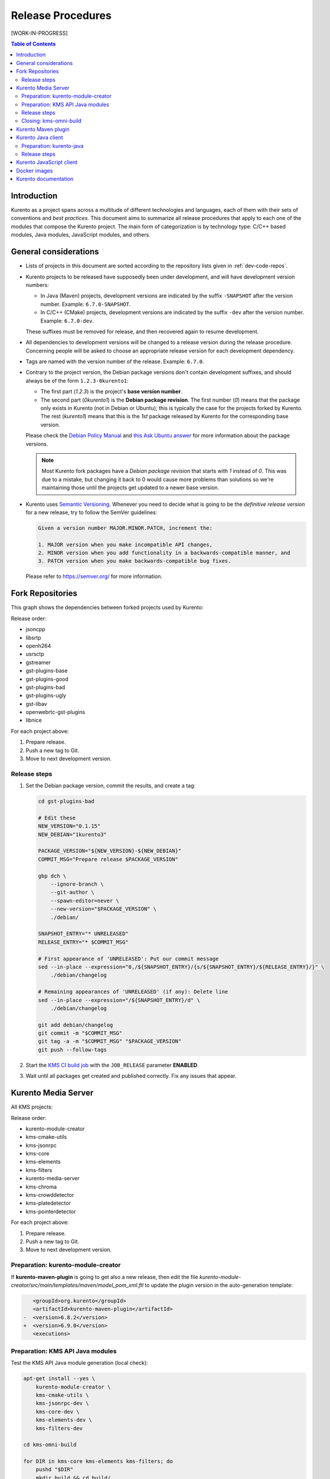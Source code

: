 ==================
Release Procedures
==================

[WORK-IN-PROGRESS]

.. contents:: Table of Contents



Introduction
============

Kurento as a project spans across a multitude of different technologies and languages, each of them with their sets of conventions and *best practices*. This document aims to summarize all release procedures that apply to each one of the modules that compose the Kurento project. The main form of categorization is by technology type: C/C++ based modules, Java modules, JavaScript modules, and others.


.. _dev-release-general:

General considerations
======================

- Lists of projects in this document are sorted according to the repository lists given in :ref:`dev-code-repos`.

- Kurento projects to be released have supposedly been under development, and will have development version numbers:

  - In Java (Maven) projects, development versions are indicated by the suffix ``-SNAPSHOT`` after the version number. Example: ``6.7.0-SNAPSHOT``.
  - In C/C++ (CMake) projects, development versions are indicated by the suffix ``-dev`` after the version number. Example: ``6.7.0-dev``.

  These suffixes must be removed for release, and then recovered again to resume development.

- All dependencies to development versions will be changed to a release version during the release procedure. Concerning people will be asked to choose an appropriate release version for each development dependency.

- Tags are named with the version number of the release. Example: ``6.7.0``.

- Contrary to the project version, the Debian package versions don't contain development suffixes, and should always be of the form ``1.2.3-0kurento1``:

  - The first part (*1.2.3*) is the project's **base version number**.
  - The second part (*0kurento1*) is the **Debian package revision**. The first number (*0*) means that the package only exists in Kurento (not in Debian or Ubuntu); this is typically the case for the projects forked by Kurento. The rest (*kurento1*) means that this is the *1st* package released by Kurento for the corresponding base version.

  Please check the `Debian Policy Manual`_ and `this Ask Ubuntu answer`_ for more information about the package versions.

  .. note::

     Most Kurento fork packages have a *Debian package revision* that starts with *1* instead of *0*. This was due to a mistake, but changing it back to 0 would cause more problems than solutions so we're maintaining those until the projects get updated to a newer base version.

- Kurento uses `Semantic Versioning`_. Whenever you need to decide what is going to be the *definitive release version* for a new release, try to follow the SemVer guidelines:

  .. code-block:: text

     Given a version number MAJOR.MINOR.PATCH, increment the:

     1. MAJOR version when you make incompatible API changes,
     2. MINOR version when you add functionality in a backwards-compatible manner, and
     3. PATCH version when you make backwards-compatible bug fixes.

  Please refer to https://semver.org/ for more information.



Fork Repositories
=================

This graph shows the dependencies between forked projects used by Kurento:

.. graphviz:: /images/graphs/dependencies-forks.dot
   :align: center
   :caption: Projects forked by Kurento

Release order:

- jsoncpp
- libsrtp
- openh264
- usrsctp
- gstreamer
- gst-plugins-base
- gst-plugins-good
- gst-plugins-bad
- gst-plugins-ugly
- gst-libav
- openwebrtc-gst-plugins
- libnice

For each project above:

1. Prepare release.
2. Push a new tag to Git.
3. Move to next development version.



Release steps
-------------

#. Set the Debian package version, commit the results, and create a tag:

   .. code-block:: bash

      cd gst-plugins-bad

      # Edit these
      NEW_VERSION="0.1.15"
      NEW_DEBIAN="1kurento3"

      PACKAGE_VERSION="${NEW_VERSION}-${NEW_DEBIAN}"
      COMMIT_MSG="Prepare release $PACKAGE_VERSION"

      gbp dch \
          --ignore-branch \
          --git-author \
          --spawn-editor=never \
          --new-version="$PACKAGE_VERSION" \
          ./debian/

      SNAPSHOT_ENTRY="* UNRELEASED"
      RELEASE_ENTRY="* $COMMIT_MSG"

      # First appearance of 'UNRELEASED': Put our commit message
      sed --in-place --expression="0,/${SNAPSHOT_ENTRY}/{s/${SNAPSHOT_ENTRY}/${RELEASE_ENTRY}/}" \
          ./debian/changelog

      # Remaining appearances of 'UNRELEASED' (if any): Delete line
      sed --in-place --expression="/${SNAPSHOT_ENTRY}/d" \
          ./debian/changelog

      git add debian/changelog
      git commit -m "$COMMIT_MSG"
      git tag -a -m "$COMMIT_MSG" "$PACKAGE_VERSION"
      git push --follow-tags

#. Start the `KMS CI build job`_ with the ``JOB_RELEASE`` parameter **ENABLED**.

#. Wait until all packages get created and published correctly. Fix any issues that appear.



Kurento Media Server
====================

All KMS projects:

.. graphviz:: /images/graphs/dependencies-kms.dot
   :align: center
   :caption: Projects that are part of Kurento Media Server

Release order:

- kurento-module-creator
- kms-cmake-utils
- kms-jsonrpc
- kms-core
- kms-elements
- kms-filters
- kurento-media-server

- kms-chroma
- kms-crowddetector
- kms-platedetector
- kms-pointerdetector

For each project above:

1. Prepare release.
2. Push a new tag to Git.
3. Move to next development version.



Preparation: kurento-module-creator
-----------------------------------

If **kurento-maven-plugin** is going to get also a new release, then edit the file *kurento-module-creator/src/main/templates/maven/model_pom_xml.ftl* to update the plugin version in the auto-generation template:

.. code-block:: xml

      <groupId>org.kurento</groupId>
      <artifactId>kurento-maven-plugin</artifactId>
   -  <version>6.8.2</version>
   +  <version>6.9.0</version>
      <executions>



Preparation: KMS API Java modules
---------------------------------

Test the KMS API Java module generation (local check):

.. code-block:: bash

   apt-get install --yes \
       kurento-module-creator \
       kms-cmake-utils \
       kms-jsonrpc-dev \
       kms-core-dev \
       kms-elements-dev \
       kms-filters-dev

   cd kms-omni-build

   for DIR in kms-core kms-elements kms-filters; do
       pushd "$DIR"
       mkdir build && cd build/
       cmake .. -DGENERATE_JAVA_CLIENT_PROJECT=TRUE -DDISABLE_LIBRARIES_GENERATION=TRUE
       cd java/
       mvn --batch-mode clean install -Dmaven.test.skip=true
       popd
   done



Release steps
-------------

#. For all Kurento projects, edit *CHANGELOG.md* to add latest changes.

   Use this command to get a list of commit messages since last release:

   .. code-block:: bash

      git log "$(git describe --tags --abbrev=0)"..HEAD --oneline

#. Decide what is going to be the *definitive release version*. For this, follow the SemVer guidelines, as explained above in :ref:`dev-release-general`.

#. Set the definitive release version in all projects. Use the script `kms-omni-build/bin/set-versions.sh <https://github.com/Kurento/kms-omni-build/blob/master/bin/set-versions.sh>`__ to set version numbers, commit the results, and create a tag:

   .. code-block:: bash

      cd kms-omni-build
      ./bin/set-versions.sh <ReleaseVersion> --debian <DebianVersion> \
          --release --commit --tag

   **Example**

   If the last Kurento release was **6.9.0** (with e.g. Debian package version *6.9.0-0kurento3*, because it had been repackaged 3 times) then after release the project versions should have been left as **6.9.1-dev** (or *6.9.1-SNAPSHOT* for Java components).

   If the next release of Kurento only includes patches, then the next version number *6.9.1* is already good. However, maybe our release includes new functionality, which according to Semantic Versioning should be accompanied with a bump in the *minor* version number, so the next release version number should be *6.10.0*.

   To bump all versions to *6.10.0* run this:

   .. code-block:: bash

      cd kms-omni-build
      ./bin/set-versions.sh 6.10.0 --debian 0kurento1 \
          --release --commit --tag

   The result is that now all project versions are **6.10.0** and all Debian package versions will be **6.10.0-0kurento1**. All changes have been committed, and the tag ``6.10.0`` has been created.

   If you are repackaging an already released version (for example, because maybe after release you found out that the packages fail to install) then just increment the Debian package version: *0kurento2*.

#. Push the changes to all remote repositories.

   .. code-block:: bash

      git push --follow-tags

#. Start the `KMS CI build job`_ with the ``JOB_RELEASE`` parameter **ENABLED**.

#. Wait until all packages get created and published correctly. Fix any issues that appear.

#. Check that the Auto-Generated API Client JavaScript repos have been updated (which should happen as part of the CI jobs for all Kurento Media Server modules that contain API Definition files (``.KMD``):

   - kms-core -> kurento-client-core-js
   - kms-elements -> kurento-client-elements-js
   - kms-filters -> kurento-client-filters-js
   - kms-chroma -> kurento-module-chroma-js
   - kms-crowddetector -> kurento-module-crowddetector-js
   - kms-platedetector -> kurento-module-platedetector-js
   - kms-pointerdetector -> kurento-module-pointerdetector-js

#. When all repos have been released, and CI jobs have finished successfully:

   - Open the `Nexus Sonatype Staging Repositories`_ section.
   - Select **kurento** repositories.
   - Inspect contents to ensure they are as expected:

     - kurento-module-creator (if it was released)
     - kms-api-core
     - kms-api-elements
     - kms-api-filters

   - **Close repositories**.
   - Wait a bit.
   - **Refresh**.
   - **Release repositories**.
   - Maven artifacts will be available `after 10 minutes <https://central.sonatype.org/pages/ossrh-guide.html#releasing-to-central>`__.

#. Set the next development version in all projects. Use the script ``kms-omni-build/bin/set-versions.sh`` to set version numbers, and commit.

   .. code-block:: bash

      cd kms-omni-build
      ./bin/set-versions.sh <NextVersion> --debian <DebianVersion> \
          --commit

   To choose the next version number, just increment the **patch** number. For example, if the last release has been **6.10.0**, then the next development version number should be **6.10.1**:

   .. code-block:: bash

      cd kms-omni-build
      ./bin/set-versions.sh 6.10.1 --debian 0kurento1 \
          --commit



Closing: kms-omni-build
-----------------------

As part of the release, update the submodule references of this repo, and create a tag just like in all the other repos:

TODO: test and then write here

git clone git@github.com:Kurento/kms-omni-build.git  omni-build
cd omni-build

git submodule update --init --recursive
git submodule update --remote
git submodule foreach 'git checkout master'




Kurento Maven plugin
====================

1. Edit *pom.xml* to update the version field: remove "*-SNAPSHOT*".

   .. code-block:: xml

         <groupId>org.kurento</groupId>
         <artifactId>kurento-maven-plugin</artifactId>
      -  <version>1.2.3-SNAPSHOT</version>
      +  <version>1.2.3</version>
         <packaging>maven-plugin</packaging>

2. Edit *changelog* to add latest changes.

   Use this command to get a list of commit messages since last release:

   .. code-block:: bash

      git log "$(git describe --tags --abbrev=0)"..HEAD --oneline

3. Commit & push.

   .. code-block:: bash

      NEW_VERSION="1.2.3"
      COMMIT_MSG="Prepare release $NEW_VERSION"
      git add pom.xml changelog
      git commit -m "$COMMIT_MSG"
      git tag -a -m "$COMMIT_MSG" "$NEW_VERSION"
      git push --follow-tags

4. The release procedure should start automatically; some tests are run as a result of this commit, so you should wait for their completion.

5. Edit *pom.xml* to update the version field: increment the **patch** number and add "*-SNAPSHOT*".

   .. code-block:: xml

         <groupId>org.kurento</groupId>
         <artifactId>kurento-maven-plugin</artifactId>
      -  <version>1.2.3</version>
      +  <version>1.2.4-SNAPSHOT</version>
         <packaging>maven-plugin</packaging>

6. Commit & push.

   .. code-block:: bash

      COMMIT_MSG="Prepare for next development iteration"
      git add pom.xml
      git commit -m "$COMMIT_MSG"
      git push



Kurento Java client
===================

Release order:

- kurento-qa-pom
- kurento-java
- kurento-tutorial-java
- kurento-tutorial-test

For each project above:

1. Prepare release.
2. Push a new tag to Git.
3. Move to next development version.



Preparation: kurento-java
-------------------------

If there have been changes in the API of Kurento Media Server modules (in the ``.KMD`` JSON files), update the corresponding versions in `kurento-parent-pom/pom.xml <https://github.com/Kurento/kurento-java/blob/70f27b8baeaf254ddcded9566171144811ab1a19/kurento-parent-pom/pom.xml#L75>`__:

.. code-block:: xml

       <properties>
   -   <version.kms-api-core>6.8.2</version.kms-api-core>
   -   <version.kms-api-elements>6.8.2</version.kms-api-elements>
   -   <version.kms-api-filters>6.8.2</version.kms-api-filters>
   +   <version.kms-api-core>6.9.0</version.kms-api-core>
   +   <version.kms-api-elements>6.9.0</version.kms-api-elements>
   +   <version.kms-api-filters>6.9.0</version.kms-api-filters>

Doing this ensures that the Java client gets generated according to the latest versions of the API definitions.

Similarly, update the version numbers of any other Kurento project that has been updated:

.. code-block:: xml

   <version.kurento-utils-js>6.7.0</version.kurento-utils-js>
   <version.kurento-maven-plugin>6.7.0</version.kurento-maven-plugin>

   <version.kurento-chroma>6.6.0</version.kurento-chroma>
   <version.kurento-crowddetector>6.6.0</version.kurento-crowddetector>
   <version.kurento-platedetector>6.6.0</version.kurento-platedetector>
   <version.kurento-pointerdetector>6.6.0</version.kurento-pointerdetector>



Release steps
-------------

#. Set the definitive release version in all projects. This operation varies between projects. Also, *kurento-tutorial-java* and *kurento-tutorial-test* require that *kurento-java* has been installed locally before being able to change their version numbers programmatically.

#. Review all dependencies to remove *SNAPSHOT* versions. In project *kurento-java*, all dependencies are defined as properties in the file *kurento-parent-pom/pom.xml*.

   This command can be used to search for all *SNAPSHOT* versions:

   .. code-block:: bash

      grep -Fr -- '-SNAPSHOT'

#. Test the build. Use the profile '*kurento-release*' to enforce no *SNAPSHOT* dependencies are present.

#. (Only *kurento-java*) If the build works, install locally. This will be needed to later update the version of *kurento-tutorial-java* and *kurento-tutorial-test*.

#. **All-In-One** script:

   (Note: Always use ``mvn --batch-mode`` if you copy this to an actual script!)

   .. code-block:: bash

      NEW_VERSION="6.9.0"
      COMMIT_MSG="Prepare release $NEW_VERSION"

      pushd kurento-qa-pom
      mvn versions:set -DgenerateBackupPoms=false \
          -DnewVersion="$NEW_VERSION"
      git ls-files --modified | grep 'pom.xml' | xargs -r git add
      git commit -m "$COMMIT_MSG"
      git tag -a -m "$COMMIT_MSG" "$NEW_VERSION"
      git push --follow-tags
      popd  # kurento-qa-pom

      pushd kurento-java
      mvn versions:set -DgenerateBackupPoms=false \
          -DnewVersion="$NEW_VERSION" \
          --file kurento-parent-pom/pom.xml
      mvn -U clean install -Dmaven.test.skip=true \
          -Pkurento-release
      git clean -xdf  # Delete build files
      git ls-files --modified | grep 'pom.xml' | xargs -r git add
      git commit -m "$COMMIT_MSG"
      git tag -a -m "$COMMIT_MSG" "$NEW_VERSION"
      git push --follow-tags
      popd  # kurento-java

      PROJECTS=(kurento-tutorial-java kurento-tutorial-test)
      for PROJECT in "${PROJECTS[@]}"; do
          pushd "$PROJECT"
          mvn versions:update-parent -DgenerateBackupPoms=false \
              -DallowSnapshots=false \
              -DparentVersion="[${NEW_VERSION}]"
          mvn -N versions:update-child-modules -DgenerateBackupPoms=false \
              -DallowSnapshots=false
          git clean -xdf  # Delete build files
          git ls-files --modified | grep 'pom.xml' | xargs -r git add
          git commit -m "$COMMIT_MSG"
          git tag -a -m "$COMMIT_MSG" "$NEW_VERSION"
          git push --follow-tags
          popd  # $PROJECT
      done

#. When all repos have been released, and CI jobs have finished successfully:

   - Open the `Nexus Sonatype Staging Repositories`_ section.
   - Select **kurento** repositories.
   - Inspect contents to ensure they are as expected: *kurento-java*, etc.
   - **Close repositories**.
   - Wait a bit.
   - **Refresh**.
   - **Release repositories**.
   - Maven artifacts will be available `after 10 minutes <https://central.sonatype.org/pages/ossrh-guide.html#releasing-to-central>`__.

#. Set the next development version in all projects. To choose the next version number, increment the **patch** number and add "*-SNAPSHOT*". Maven can do this automatically with the `Maven Versions Plugin`_.

   **All-In-One** script:

   (Note: Always use ``mvn --batch-mode`` if you copy this to an actual script!)

   .. code-block:: bash

      COMMIT_MSG="Prepare for next development iteration"

      pushd kurento-qa-pom
      mvn versions:set -DgenerateBackupPoms=false \
          -DnextSnapshot=true
      git ls-files --modified | grep 'pom.xml' | xargs -r git add
      git commit -m "$COMMIT_MSG"
      git push
      popd  # kurento-qa-pom

      pushd kurento-java
      mvn versions:set -DgenerateBackupPoms=false \
          -DnextSnapshot=true \
          --file kurento-parent-pom/pom.xml
      mvn -U clean install -Dmaven.test.skip=true
      git clean -xdf  # Delete build files
      git ls-files --modified | grep 'pom.xml' | xargs -r git add
      git commit -m "$COMMIT_MSG"
      git push
      popd  # kurento-java

      PROJECTS=(kurento-tutorial-java kurento-tutorial-test)
      for PROJECT in "${PROJECTS[@]}"; do
          pushd "$PROJECT"
          mvn versions:update-parent -DgenerateBackupPoms=false \
              -DallowSnapshots=true
          mvn -N versions:update-child-modules -DgenerateBackupPoms=false \
              -DallowSnapshots=true
          git clean -xdf  # Delete build files
          git ls-files --modified | grep 'pom.xml' | xargs -r git add
          git commit -m "$COMMIT_MSG"
          git push
          popd  # $PROJECT
      done



Kurento JavaScript client
=========================

[Work In Progress]



Docker images
=============

A new set of development images is deployed to `Kurento Docker Hub`_ on each nightly build. Besides, a release version will be published as part of the CI jobs chain when the `KMS CI build job`_ is triggered.



Kurento documentation
=====================

The documentation scripts will download both Java and JavaScript clients, generate HTML Javadoc / Jsdoc pages from them, and embed everything into a `static section <https://doc-kurento.readthedocs.io/en/stable/features/kurento_client.html#reference-documentation>`__.

For this reason, the documentation must be built only after all the other modules have been released.

#. Ensure that the whole CI chain works:

   Job *doc-kurento* -> job *doc-kurento-readthedocs* -> `New build at ReadTheDocs <https://readthedocs.org/projects/doc-kurento/builds/>`__.

#. Edit `VERSIONS.conf.sh <https://github.com/Kurento/doc-kurento/blob/e021a6c98bcea4db351faf423e90b64b8aa977f6/VERSIONS.conf.sh>`__ to set all relevant version numbers: version of the documentation itself, and all referred modules and client libraries. These numbers can be different because not all of the Kurento projects are necessarily released with the same frequency.

#. Test the build locally, check everything works:

   .. code-block:: bash

      make html

#. Git add, commit, push.

#. CI automatically tags Release versions in `doc-kurento <https://github.com/Kurento/doc-kurento/releases>`__ and in `doc-kurento-readthedocs <https://github.com/Kurento/doc-kurento-readthedocs/releases>`__, so the release will show up as "*stable*" in ReadTheDocs.

#. Open the `ReadTheDocs Versions dashboard <https://readthedocs.org/dashboard/doc-kurento/versions/>`__ and in the *Default Version* Combo Box select the latest version available.

   This field is not set to "*stable*" because we want that the actual version number gets shown in the upper part of the side panel (below the Kurento logo, above the search box) when users open the documentation. If "*stable*" was selected here, then users would just see the word "*stable*" in the mentioned panel.



.. External links

.. _Debian Policy Manual: https://www.debian.org/doc/debian-policy/ch-controlfields.html#version
.. _this Ask Ubuntu answer: https://askubuntu.com/questions/620533/what-is-the-meaning-of-the-xubuntuy-string-in-ubuntu-package-names/620539#620539
.. _Semantic Versioning: https://semver.org/spec/v2.0.0.html#summary
.. _KMS CI build job: https://ci.openvidu.io/jenkins/job/Development/job/00_KMS_BUILD_ALL/
.. _Nexus Sonatype Staging Repositories: https://oss.sonatype.org/#stagingRepositories
.. _Kurento Docker Hub: https://hub.docker.com/u/kurento/
.. _Maven Versions Plugin: https://www.mojohaus.org/versions-maven-plugin/set-mojo.html#nextSnapshot
